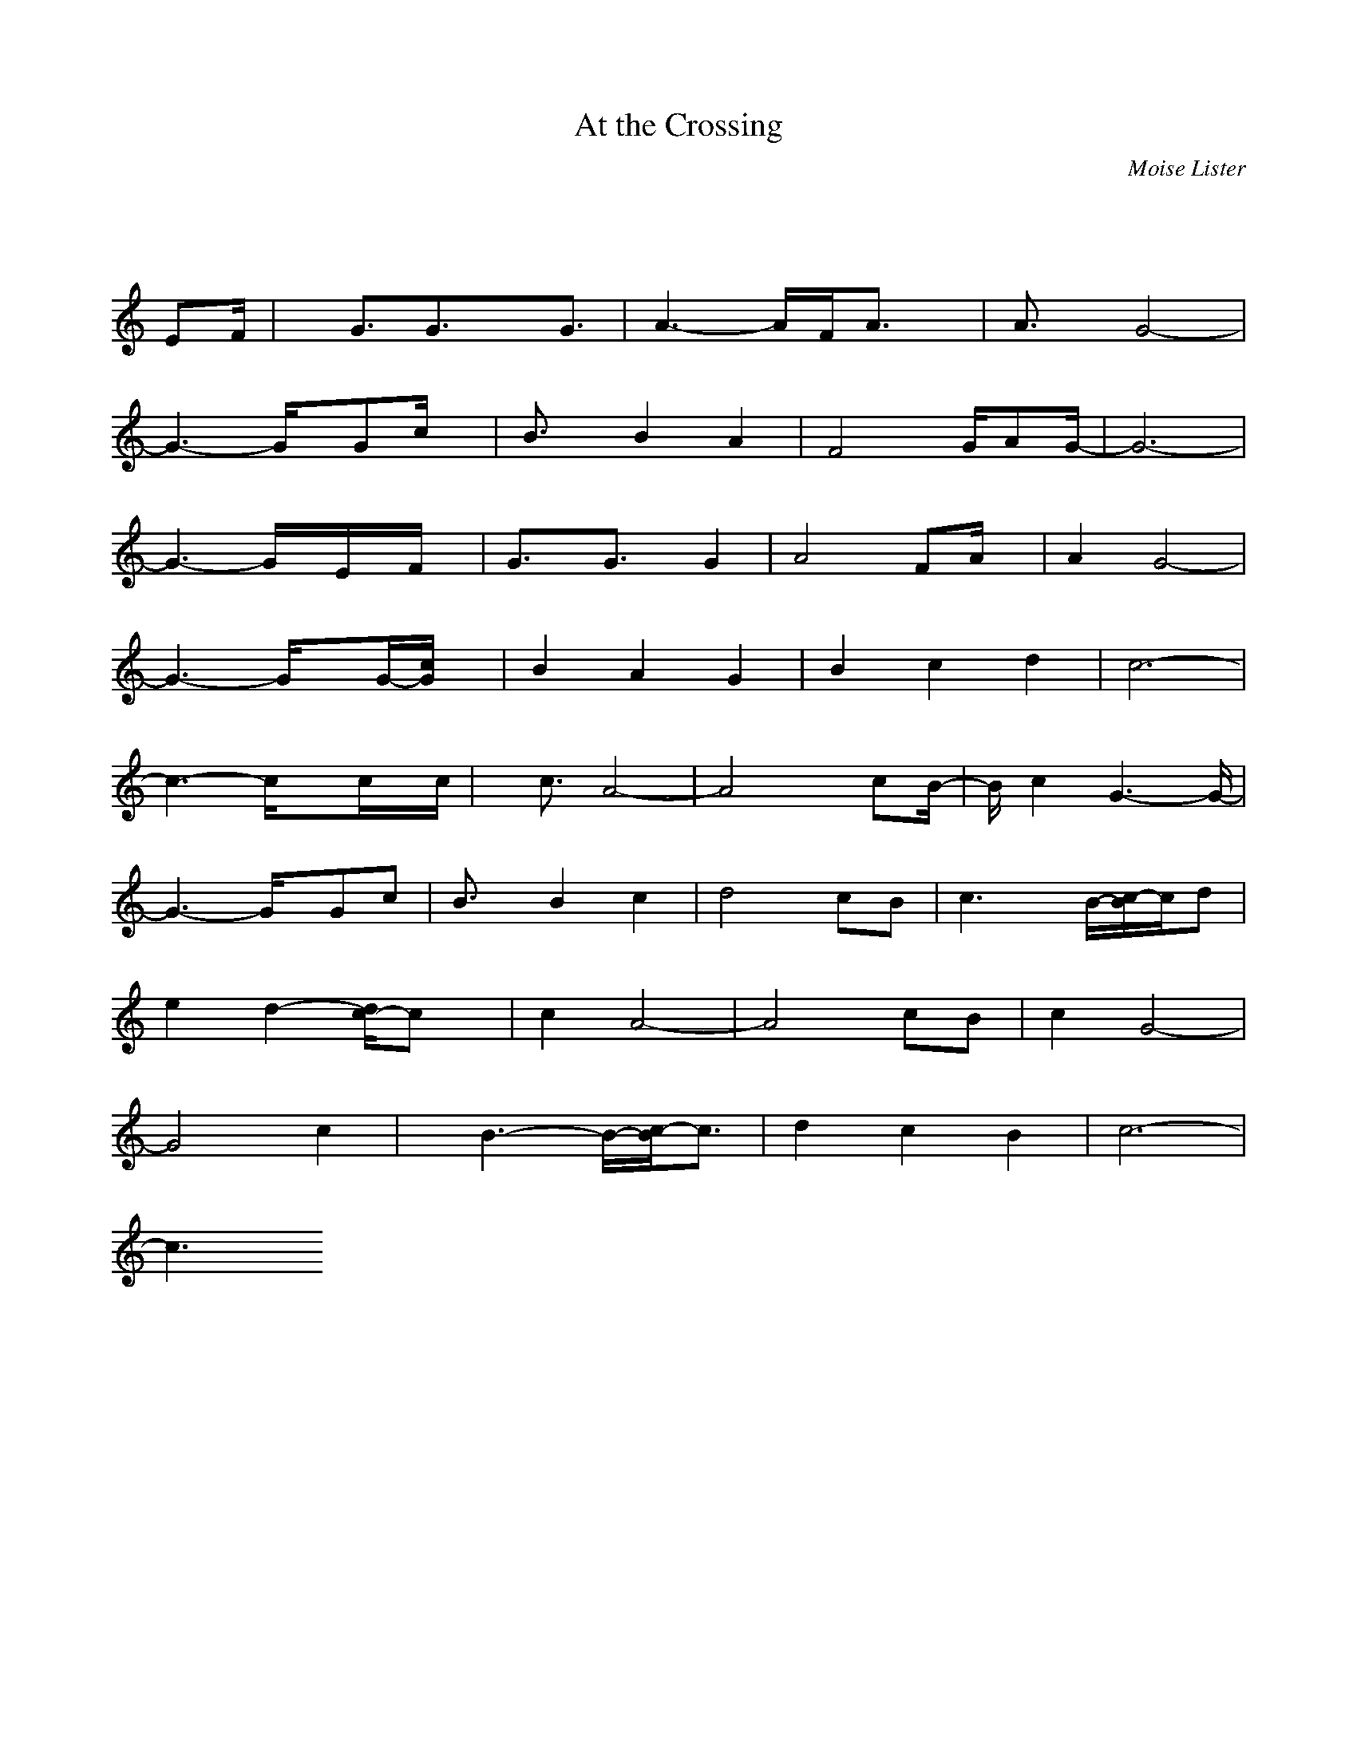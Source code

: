 X: 1
T: At the Crossing
C: Moise Lister
M: 3/4
L: 1/8
K:C % 0 sharps
V:1
% 2 - Melody note
%%MIDI program 71
x4x/2
%%MIDI program 71
EF/2| \
x/2G3/2G3/2xG3/2| \
A3- A/2F/2A3/2x/2| \
A3/2x/2G4-|
G3- G/2x/2Gc/2x/2| \
B3/2x/2B2A2| \
F4G/2AG/2-| \
G6-|
G3- G/2x/2E/2x/2F/2x/2| \
G3/2x/2G3/2x/2G2| \
A4FA/2x/2| \
A2G4-|
G3- G/2xG/2-[c/2G/2]x/2| \
B2A2G2| \
B2c2d2| \
c6-|
c3- c/2xc/2x/2c/2| \
x/2c3/2A4-| \
A4x/2cB/2-| \
B/2c2G3-G/2-|
G3- G/2x/2Gc| \
B3/2x/2B2c2| \
d4cB| \
c3 x/2B/2-[c/2-B/2]c/2d|
e2d2-[d/2c/2-]cx/2| \
c2A4-| \
A4cB| \
c2G4-|
G4c2| \
x/2B3-B/2-[c/2-B/2]c3/2| \
d2c2B2| \
c6-|
c3 
